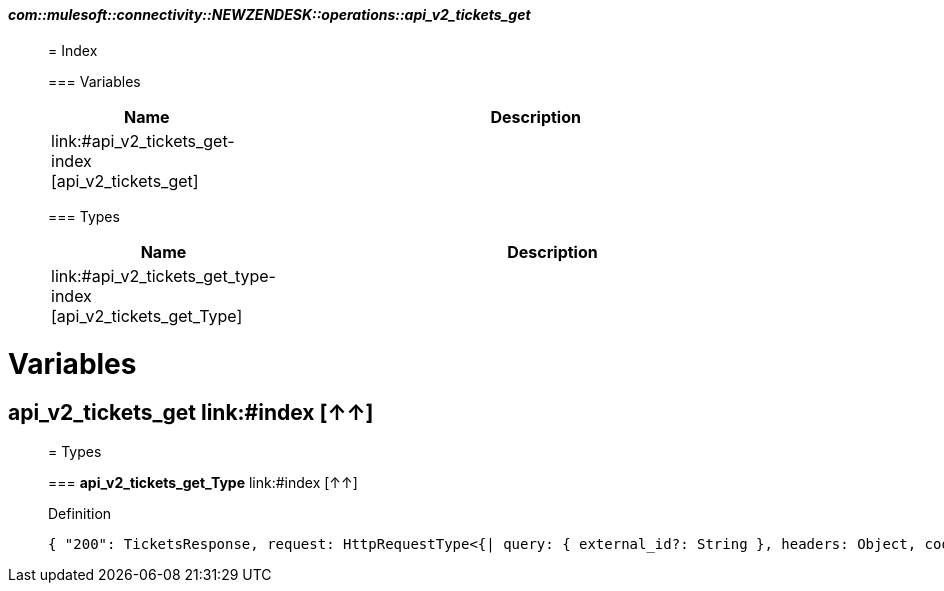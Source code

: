 ==== _com::mulesoft::connectivity::NEWZENDESK::operations::api_v2_tickets_get_
__________________________________________



= Index


=== Variables
[%header, cols="1,3"]
|===
| Name | Description
| link:#api_v2_tickets_get-index [api_v2_tickets_get] | 
|===


=== Types
[%header, cols="1,3"]
|===
| Name | Description
|link:#api_v2_tickets_get_type-index [api_v2_tickets_get_Type] | 
|===





__________________________________________





= Variables

== **api_v2_tickets_get** link:#index [↑↑]





__________________________________________

= Types

=== **api_v2_tickets_get_Type** link:#index [↑↑]




.Definition

[source,DataWeave,linenums]
----
{ "200": TicketsResponse, request: HttpRequestType<{| query: { external_id?: String }, headers: Object, cookie: Object |}>, response: TicketsResponse }
----




